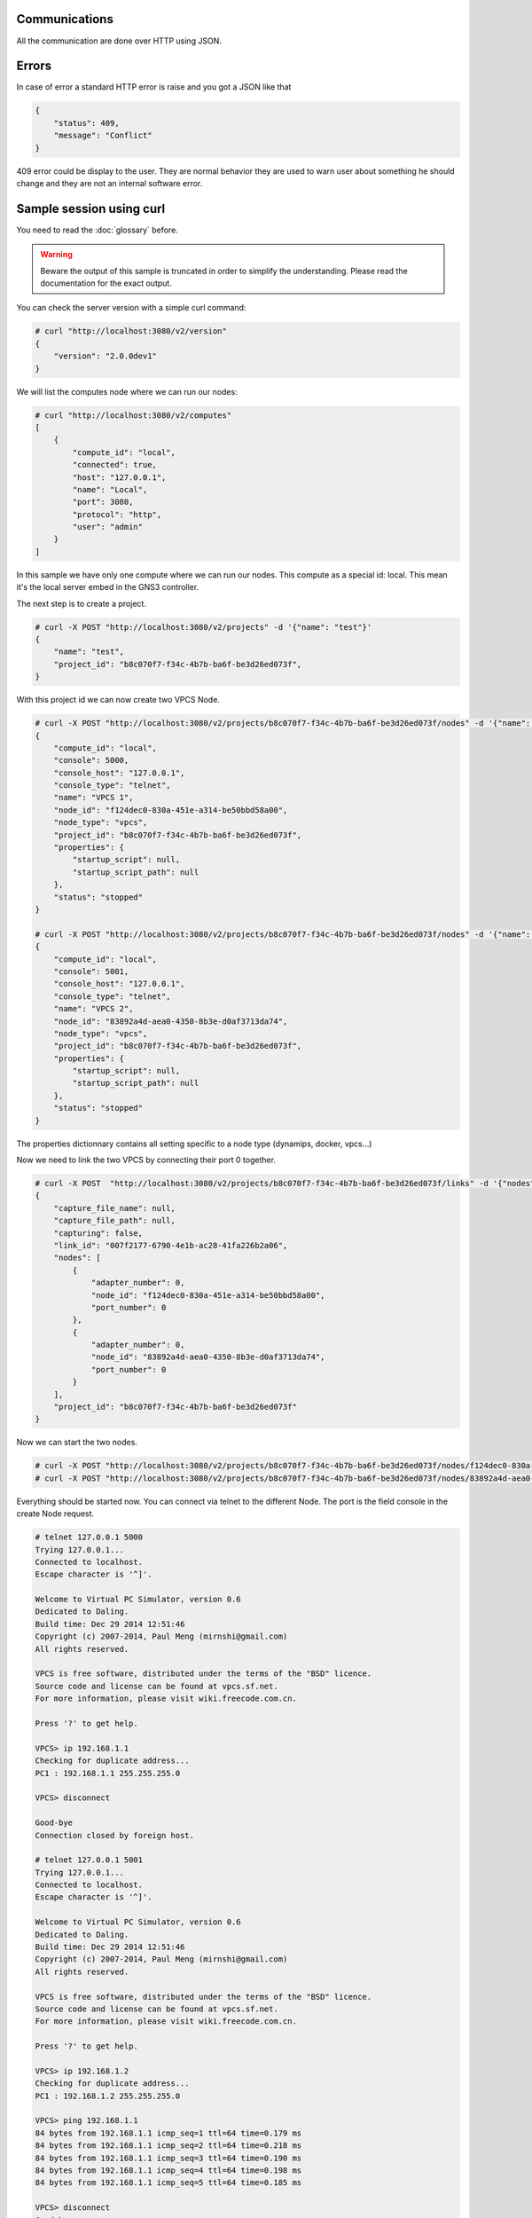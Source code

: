 Communications
===============

All the communication are done over HTTP using JSON.

Errors
======

In case of error a standard HTTP error is raise and you got a
JSON like that

.. code-block:: json
    
    {
        "status": 409,
        "message": "Conflict"
    }

409 error could be display to the user. They are normal behavior
they are used to warn user about something he should change and
they are not an internal software error.

Sample session using curl
=========================

You need to read the :doc:`glossary` before.

.. warning::

    Beware the output of this sample is truncated in order
    to simplify the understanding. Please read the
    documentation for the exact output.

You can check the server version with a simple curl command:

.. code-block:: shell-session

    # curl "http://localhost:3080/v2/version"
    {
        "version": "2.0.0dev1"
    }

We will list the computes node where we can run our nodes:

.. code-block:: shell-session

    # curl "http://localhost:3080/v2/computes"
    [
        {
            "compute_id": "local",
            "connected": true,
            "host": "127.0.0.1",
            "name": "Local",
            "port": 3080,
            "protocol": "http",
            "user": "admin"
        }
    ]

In this sample we have only one compute where we can run our nodes. This compute as a special id: local. This
mean it's the local server embed in the GNS3 controller.

The next step is to create a project.

.. code-block:: shell-session

    # curl -X POST "http://localhost:3080/v2/projects" -d '{"name": "test"}'
    {
        "name": "test",
        "project_id": "b8c070f7-f34c-4b7b-ba6f-be3d26ed073f",
    }


With this project id we can now create two VPCS Node.

.. code-block:: shell-session

    # curl -X POST "http://localhost:3080/v2/projects/b8c070f7-f34c-4b7b-ba6f-be3d26ed073f/nodes" -d '{"name": "VPCS 1", "node_type": "vpcs", "compute_id": "local"}'
    {
        "compute_id": "local",
        "console": 5000,
        "console_host": "127.0.0.1",
        "console_type": "telnet",
        "name": "VPCS 1",
        "node_id": "f124dec0-830a-451e-a314-be50bbd58a00",
        "node_type": "vpcs",
        "project_id": "b8c070f7-f34c-4b7b-ba6f-be3d26ed073f",
        "properties": {
            "startup_script": null,
            "startup_script_path": null
        },
        "status": "stopped"
    }

    # curl -X POST "http://localhost:3080/v2/projects/b8c070f7-f34c-4b7b-ba6f-be3d26ed073f/nodes" -d '{"name": "VPCS 2", "node_type": "vpcs", "compute_id": "local"}'
    {
        "compute_id": "local",
        "console": 5001,
        "console_host": "127.0.0.1",
        "console_type": "telnet",
        "name": "VPCS 2",
        "node_id": "83892a4d-aea0-4350-8b3e-d0af3713da74",
        "node_type": "vpcs",
        "project_id": "b8c070f7-f34c-4b7b-ba6f-be3d26ed073f",
        "properties": {
            "startup_script": null,
            "startup_script_path": null
        },
        "status": "stopped"
    }

The properties dictionnary contains all setting specific to a node type (dynamips, docker, vpcs...)

Now we need to link the two VPCS by connecting their port 0 together.

.. code-block:: shell-session

    # curl -X POST  "http://localhost:3080/v2/projects/b8c070f7-f34c-4b7b-ba6f-be3d26ed073f/links" -d '{"nodes": [{"adapter_number": 0, "node_id": "f124dec0-830a-451e-a314-be50bbd58a00", "port_number": 0}, {"adapter_number": 0, "node_id": "83892a4d-aea0-4350-8b3e-d0af3713da74", "port_number": 0}]}'
    {
        "capture_file_name": null,
        "capture_file_path": null,
        "capturing": false,
        "link_id": "007f2177-6790-4e1b-ac28-41fa226b2a06",
        "nodes": [
            {
                "adapter_number": 0,
                "node_id": "f124dec0-830a-451e-a314-be50bbd58a00",
                "port_number": 0
            },
            {
                "adapter_number": 0,
                "node_id": "83892a4d-aea0-4350-8b3e-d0af3713da74",
                "port_number": 0
            }
        ],
        "project_id": "b8c070f7-f34c-4b7b-ba6f-be3d26ed073f"
    }

Now we can start the two nodes.

.. code-block:: shell-session

    # curl -X POST "http://localhost:3080/v2/projects/b8c070f7-f34c-4b7b-ba6f-be3d26ed073f/nodes/f124dec0-830a-451e-a314-be50bbd58a00/start" -d "{}"
    # curl -X POST "http://localhost:3080/v2/projects/b8c070f7-f34c-4b7b-ba6f-be3d26ed073f/nodes/83892a4d-aea0-4350-8b3e-d0af3713da74/start" -d "{}"

Everything should be started now. You can connect via telnet to the different Node.
The port is the field console in the create Node request.

.. code-block:: shell-session

    # telnet 127.0.0.1 5000
    Trying 127.0.0.1...
    Connected to localhost.
    Escape character is '^]'.

    Welcome to Virtual PC Simulator, version 0.6
    Dedicated to Daling.
    Build time: Dec 29 2014 12:51:46
    Copyright (c) 2007-2014, Paul Meng (mirnshi@gmail.com)
    All rights reserved.

    VPCS is free software, distributed under the terms of the "BSD" licence.
    Source code and license can be found at vpcs.sf.net.
    For more information, please visit wiki.freecode.com.cn.

    Press '?' to get help.

    VPCS> ip 192.168.1.1
    Checking for duplicate address...
    PC1 : 192.168.1.1 255.255.255.0

    VPCS> disconnect 

    Good-bye
    Connection closed by foreign host.

    # telnet 127.0.0.1 5001
    Trying 127.0.0.1...
    Connected to localhost.
    Escape character is '^]'.

    Welcome to Virtual PC Simulator, version 0.6
    Dedicated to Daling.
    Build time: Dec 29 2014 12:51:46
    Copyright (c) 2007-2014, Paul Meng (mirnshi@gmail.com)
    All rights reserved.

    VPCS is free software, distributed under the terms of the "BSD" licence.
    Source code and license can be found at vpcs.sf.net.
    For more information, please visit wiki.freecode.com.cn.

    Press '?' to get help.

    VPCS> ip 192.168.1.2
    Checking for duplicate address...
    PC1 : 192.168.1.2 255.255.255.0

    VPCS> ping 192.168.1.1
    84 bytes from 192.168.1.1 icmp_seq=1 ttl=64 time=0.179 ms
    84 bytes from 192.168.1.1 icmp_seq=2 ttl=64 time=0.218 ms
    84 bytes from 192.168.1.1 icmp_seq=3 ttl=64 time=0.190 ms
    84 bytes from 192.168.1.1 icmp_seq=4 ttl=64 time=0.198 ms
    84 bytes from 192.168.1.1 icmp_seq=5 ttl=64 time=0.185 ms

    VPCS> disconnect
    Good-bye
    Connection closed by foreign host.

And we stop the two nodes.

.. code-block:: shell-session

    # curl -X POST "http://localhost:3080/v2/projects/b8c070f7-f34c-4b7b-ba6f-be3d26ed073f/nodes/f124dec0-830a-451e-a314-be50bbd58a00/stop" -d "{}"
    # curl -X POST "http://localhost:3080/v2/projects/b8c070f7-f34c-4b7b-ba6f-be3d26ed073f/nodes/83892a4d-aea0-4350-8b3e-d0af3713da74/stop" -d "{}"

You can see notification about the changes via the notification feed:

.. code-block:: shell-session

    # curl "http://localhost:3080/v2/projects/b8c070f7-f34c-4b7b-ba6f-be3d26ed073f/notifications"
    {"action": "ping", "event": {"compute_id": "local", "cpu_usage_percent": 35.7, "memory_usage_percent": 80.7}}
    {"action": "node.updated", "event": {"command_line": "/usr/local/bin/vpcs -p 5001 -m 1 -i 1 -F -R -s 10001 -c 10000 -t 127.0.0.1", "compute_id": "local", "console": 5001, "console_host": "127.0.0.1", "console_type": "telnet", "name": "VPCS 2", "node_id": "83892a4d-aea0-4350-8b3e-d0af3713da74", "node_type": "vpcs", "project_id": "b8c070f7-f34c-4b7b-ba6f-be3d26ed073f", "properties": {"startup_script": null, "startup_script_path": null}, "status": "started"}}

A websocket version is also available on http://localhost:3080/v2/projects/b8c070f7-f34c-4b7b-ba6f-be3d26ed073f/notifications/ws

If you start the server with **--debug** you can see all the requests made by the client and by the controller to the computes nodes.

Limitations
============

Concurrency
------------

A node can't process multiple request in the same time. But you can make
multiple request on multiple node. It's transparent for the client
when the first request on a Node start a lock is acquire for this node id
and released for the next request at the end. You can safely send all
the requests in the same time and let the server manage an efficent concurrency.

We think it can be a little slower for some operations, but it's remove a big
complexity for the client due to the fact only some command on some node can be
concurrent.


Authentication
-----------------

You can use HTTP basic auth to protect the access to the API. And run
the API over HTTPS.


Notifications
=============

You can receive notification from the server if you listen the HTTP stream /notifications or the websocket.

The available notification are:
    * ping
    * compute.created
    * compute.updated
    * compute.deleted
    * node.created
    * node.updated
    * node.deleted
    * link.created
    * link.updated
    * link.deleted
    * item.created
    * item.updated
    * item.deleted
    * log.error
    * log.warning
    * log.info

Previous versions
=================

API version 1
-------------
Shipped with GNS3 1.3, 1.4 and 1.5.
This API doesn't support the controller system and save used a commit system instead of live save.

